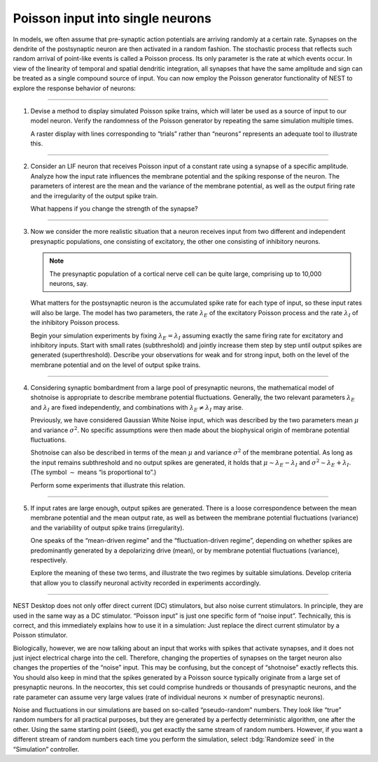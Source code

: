 Poisson input into single neurons
=================================

In models, we often assume that pre-synaptic action potentials are arriving randomly at a certain rate. Synapses on the
dendrite of the postsynaptic neuron are then activated in a random fashion. The stochastic process that reflects such
random arrival of point-like events is called a Poisson process. Its only parameter is the rate at which events occur.
In view of the linearity of temporal and spatial dendritic integration, all synapses that have the same amplitude and
sign can be treated as a single compound source of input. You can now employ the Poisson generator functionality of NEST
to explore the response behavior of neurons:

----

.. card::

   .. image:: /_static/img/screenshots/lecture/single-neuron-poisson-input-1.png

1. Devise a method to display simulated Poisson spike trains, which will later be used as a source of input to our model
   neuron. Verify the randomness of the Poisson generator by repeating the same simulation multiple times.

   A raster display with lines corresponding to “trials” rather than “neurons” represents an adequate tool to illustrate
   this.

----

.. card::

   .. image:: /_static/img/screenshots/lecture/single-neuron-poisson-input-2.png

2. Consider an LIF neuron that receives Poisson input of a constant rate using a synapse of a specific amplitude.
   Analyze how the input rate influences the membrane potential and the spiking response of the neuron. The parameters
   of interest are the mean and the variance of the membrane potential, as well as the output firing rate and the
   irregularity of the output spike train.

   What happens if you change the strength of the synapse?

----

.. card::

   .. image:: /_static/img/screenshots/lecture/single-neuron-poisson-input-3.png

3. Now we consider the more realistic situation that a neuron receives input from two different and independent
   presynaptic populations, one consisting of excitatory, the other one consisting of inhibitory neurons.

   .. note::
      The presynaptic population of a cortical nerve cell can be quite large, comprising up to 10,000 neurons,
      say.

   What matters for the postsynaptic neuron is the accumulated spike rate for each type of input, so these input rates
   will also be large. The model has two parameters, the rate :math:`\lambda_{E}` of the excitatory Poisson process and
   the rate :math:`\lambda_{I}` of the inhibitory Poisson process.

   Begin your simulation experiments by fixing :math:`\lambda_{E} = \lambda_{I}` assuming exactly the same firing rate
   for excitatory and inhibitory inputs. Start with small rates (subthreshold) and jointly increase them step by step
   until output spikes are generated (superthreshold). Describe your observations for weak and for strong input, both on
   the level of the membrane potential and on the level of output spike trains.

----

.. .. card::

4. Considering synaptic bombardment from a large pool of presynaptic neurons, the mathematical model of shotnoise is
   appropriate to describe membrane potential fluctuations. Generally, the two relevant parameters :math:`\lambda_{E}`
   and :math:`\lambda_{I}` are fixed independently, and combinations with :math:`\lambda_{E} \neq \lambda_{I}` may
   arise.

   Previously, we have considered Gaussian White Noise input, which was described by the two parameters mean :math:`\mu`
   and variance :math:`\sigma^{2}`. No specific assumptions were then made about the biophysical origin of membrane
   potential fluctuations.

   Shotnoise can also be described in terms of the mean :math:`\mu` and variance :math:`\sigma^{2}` of the membrane
   potential. As long as the input remains subthreshold and no output spikes are generated, it holds that :math:`\mu
   \sim \lambda_{E} - \lambda_{I}` and :math:`\sigma^{2} \sim \lambda_{E} + \lambda_{I}`. (The symbol :math:`\sim` means
   “is proportional to”.)

   Perform some experiments that illustrate this relation.

----

.. .. card::

5. If input rates are large enough, output spikes are generated. There is a loose correspondence between the mean
   membrane potential and the mean output rate, as well as between the membrane potential fluctuations (variance) and
   the variability of output spike trains (irregularity).

   One speaks of the “mean-driven regime” and the “fluctuation-driven regime”, depending on whether spikes are
   predominantly generated by a depolarizing drive (mean), or by membrane potential fluctuations (variance),
   respectively.

   Explore the meaning of these two terms, and illustrate the two regimes by suitable simulations. Develop criteria that
   allow you to classify neuronal activity recorded in experiments accordingly.

----

NEST Desktop does not only offer direct current (DC) stimulators, but also noise current stimulators. In principle, they
are used in the same way as a DC stimulator. “Poisson input” is just one specific form of “noise input”. Technically,
this is correct, and this immediately explains how to use it in a simulation: Just replace the direct current stimulator
by a Poisson stimulator.

Biologically, however, we are now talking about an input that works with spikes that activate synapses, and it does not
just inject electrical charge into the cell. Therefore, changing the properties of synapses on the target neuron also
changes the properties of the “noise” input. This may be confusing, but the concept of “shotnoise” exactly reflects
this. You should also keep in mind that the spikes generated by a Poisson source typically originate from a large set of
presynaptic neurons. In the neocortex, this set could comprise hundreds or thousands of presynaptic neurons, and the
rate parameter can assume very large values (rate of individual neurons :math:`×` number of presynaptic neurons).

Noise and fluctuations in our simulations are based on so-called “pseudo-random” numbers. They look like “true” random
numbers for all practical purposes, but they are generated by a perfectly deterministic algorithm, one after the other.
Using the same starting point (:code:`seed`), you get exactly the same stream of random numbers. However, if you want a
different stream of random numbers each time you perform the simulation, select :bdg:`Randomize seed` in the
“Simulation” controller.
